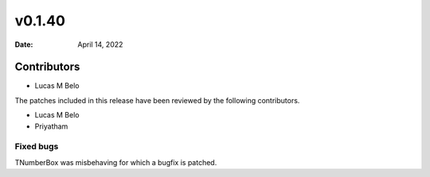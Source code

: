 *******
v0.1.40
*******

:Date: April 14, 2022

Contributors
============


* Lucas M Belo


The patches included in this release have been reviewed by
the following contributors.

* Lucas M Belo
* Priyatham


Fixed bugs
----------

TNumberBox was misbehaving for which a bugfix is patched.

